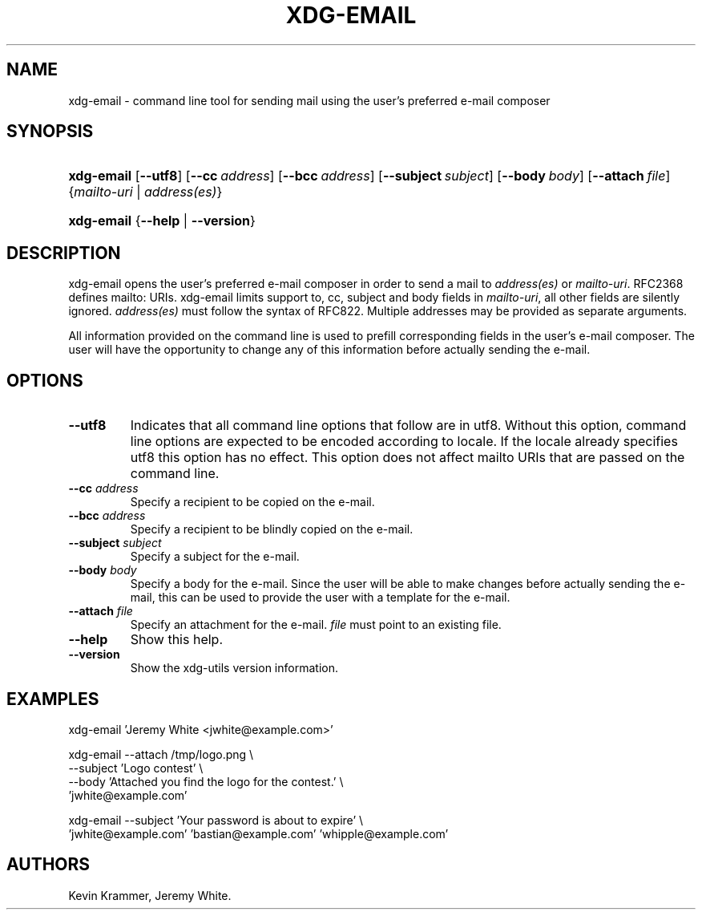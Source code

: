 .\"Generated by db2man.xsl. Don't modify this, modify the source.
.de Sh \" Subsection
.br
.if t .Sp
.ne 5
.PP
\fB\\$1\fR
.PP
..
.de Sp \" Vertical space (when we can't use .PP)
.if t .sp .5v
.if n .sp
..
.de Ip \" List item
.br
.ie \\n(.$>=3 .ne \\$3
.el .ne 3
.IP "\\$1" \\$2
..
.TH "XDG-EMAIL" 1 "" "" "xdg-email Manual"
.SH NAME
xdg-email \- command line tool for sending mail using the user's preferred e-mail composer
.SH "SYNOPSIS"
.ad l
.hy 0
.HP 10
\fBxdg\-email\fR [\fB\-\-utf8\fR] [\fB\-\-cc\fR\ \fIaddress\fR] [\fB\-\-bcc\fR\ \fIaddress\fR] [\fB\-\-subject\fR\ \fIsubject\fR] [\fB\-\-body\fR\ \fIbody\fR] [\fB\-\-attach\fR\ \fIfile\fR] {\fB\fImailto\-uri\fR\fR | \fB\fIaddress(es)\fR\fR}
.ad
.hy
.ad l
.hy 0
.HP 10
\fBxdg\-email\fR {\fB\fB\-\-help\fR\fR | \fB\fB\-\-version\fR\fR}
.ad
.hy

.SH "DESCRIPTION"

.PP
xdg\-email opens the user's preferred e\-mail composer in order to send a mail to \fIaddress(es)\fR or \fImailto\-uri\fR\&. RFC2368 defines mailto: URIs\&. xdg\-email limits support to, cc, subject and body fields in \fImailto\-uri\fR, all other fields are silently ignored\&. \fIaddress(es)\fR must follow the syntax of RFC822\&. Multiple addresses may be provided as separate arguments\&.

.PP
All information provided on the command line is used to prefill corresponding fields in the user's e\-mail composer\&. The user will have the opportunity to change any of this information before actually sending the e\-mail\&.

.SH "OPTIONS"

.TP
\fB\-\-utf8\fR
Indicates that all command line options that follow are in utf8\&. Without this option, command line options are expected to be encoded according to locale\&. If the locale already specifies utf8 this option has no effect\&. This option does not affect mailto URIs that are passed on the command line\&.

.TP
\fB\-\-cc\fR \fIaddress\fR
Specify a recipient to be copied on the e\-mail\&.

.TP
\fB\-\-bcc\fR \fIaddress\fR
Specify a recipient to be blindly copied on the e\-mail\&.

.TP
\fB\-\-subject\fR \fIsubject\fR
Specify a subject for the e\-mail\&.

.TP
\fB\-\-body\fR \fIbody\fR
Specify a body for the e\-mail\&. Since the user will be able to make changes before actually sending the e\-mail, this can be used to provide the user with a template for the e\-mail\&.

.TP
\fB\-\-attach\fR \fIfile\fR
Specify an attachment for the e\-mail\&. \fIfile\fR must point to an existing file\&.

.TP
\fB\-\-help\fR
Show this help\&.

.TP
\fB\-\-version\fR
Show the xdg\-utils version information\&.

.SH "EXAMPLES"

.PP
 

.nf

xdg\-email 'Jeremy White <jwhite@example\&.com>'

.fi
 

.PP
 

.nf

xdg\-email \-\-attach /tmp/logo\&.png \\
          \-\-subject 'Logo contest' \\
          \-\-body 'Attached you find the logo for the contest\&.' \\
          'jwhite@example\&.com'

.fi
 

.PP
 

.nf

xdg\-email \-\-subject 'Your password is about to expire' \\
          'jwhite@example\&.com' 'bastian@example\&.com' 'whipple@example\&.com'

.fi
 

.SH AUTHORS
Kevin Krammer, Jeremy White.

